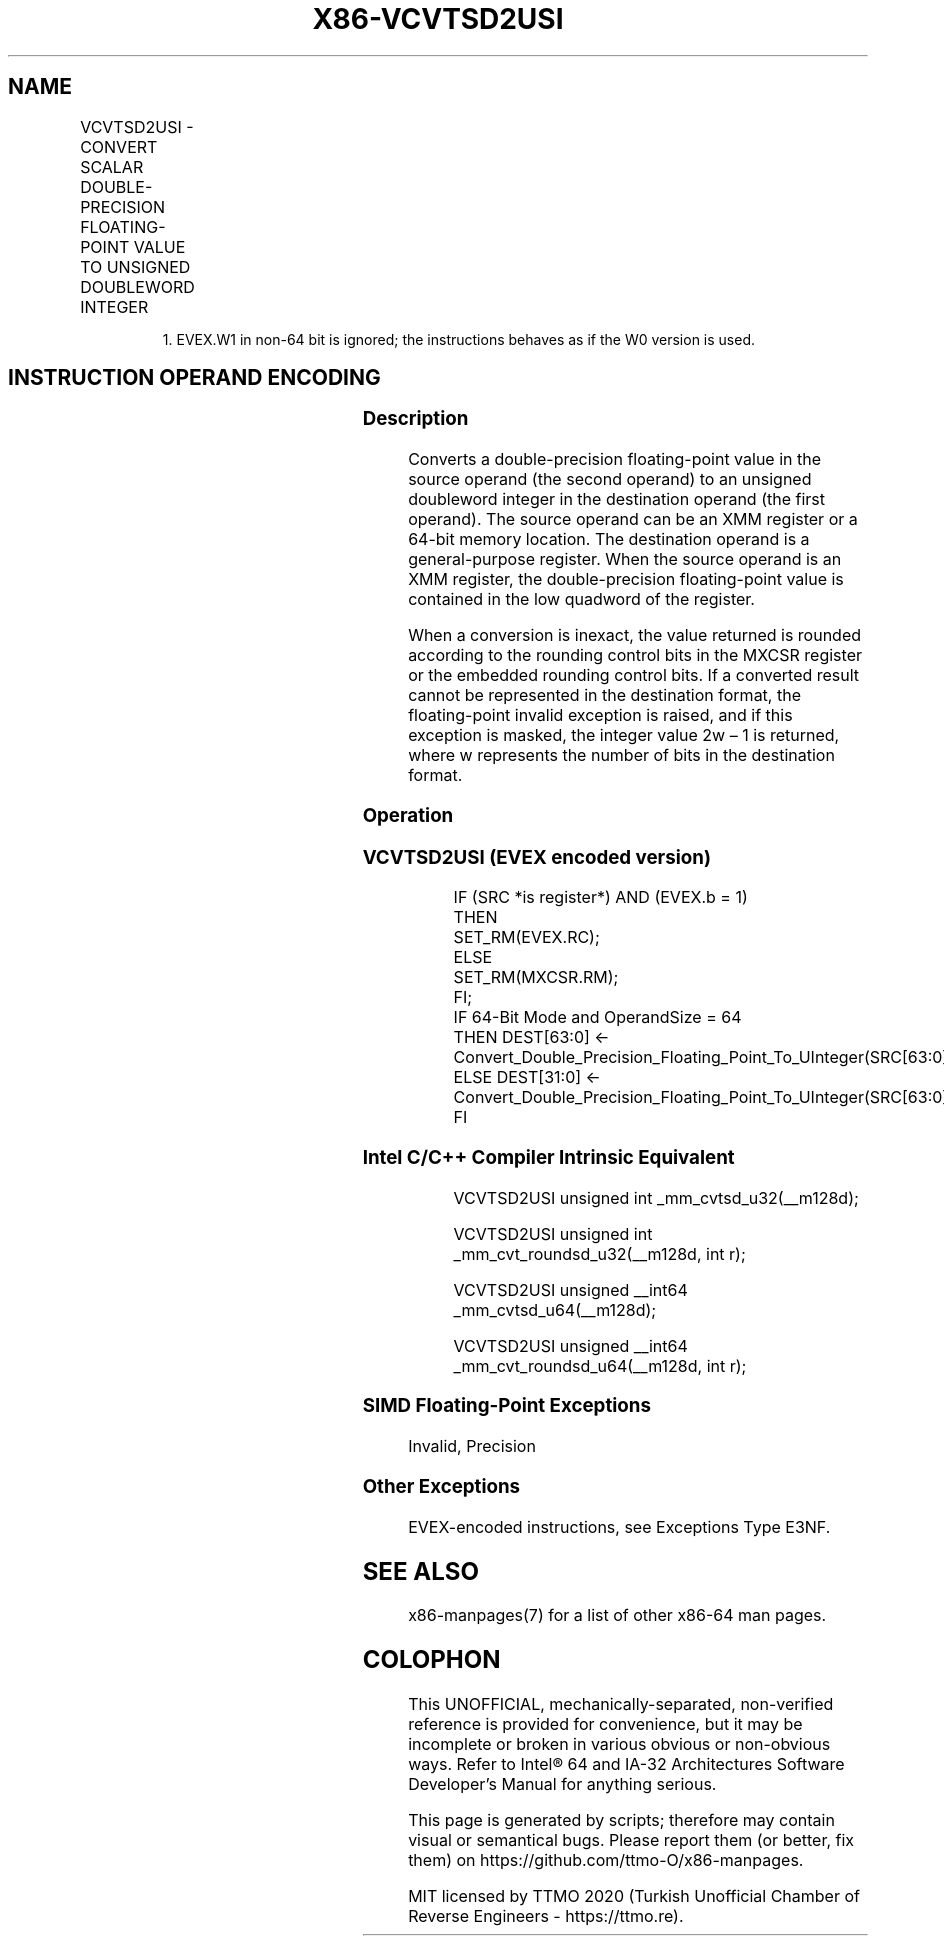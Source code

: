 .nh
.TH "X86-VCVTSD2USI" "7" "May 2019" "TTMO" "Intel x86-64 ISA Manual"
.SH NAME
VCVTSD2USI - CONVERT SCALAR DOUBLE-PRECISION FLOATING-POINT VALUE TO UNSIGNED DOUBLEWORD INTEGER
.TS
allbox;
l l l l l 
l l l l l .
\fB\fCOpcode/Instruction\fR	\fB\fCOp/En\fR	\fB\fC64/32 bit Mode Support\fR	\fB\fCCPUID Feature Flag\fR	\fB\fCDescription\fR
T{
EVEX.LIG.F2.0F.W0 79 /r VCVTSD2USI r32, xmm1/m64{er}
T}
	A	V/V	AVX512F	T{
Convert one double\-precision floating\-point value from xmm1/m64 to one unsigned doubleword integer r32.
T}
T{
EVEX.LIG.F2.0F.W1 79 /r VCVTSD2USI r64, xmm1/m64{er}
T}
	A	V/N.E.1	AVX512F	T{
Convert one double\-precision floating\-point value from xmm1/m64 to one unsigned quadword integer zero\-extended into r64.
T}
.TE

.PP
.RS

.PP
1\&. EVEX.W1 in non\-64 bit is ignored; the instructions behaves as if
the W0 version is used.

.RE

.SH INSTRUCTION OPERAND ENCODING
.TS
allbox;
l l l l l l 
l l l l l l .
Op/En	Tuple Type	Operand 1	Operand 2	Operand 3	Operand 4
A	Tuple1 Fixed	ModRM:reg (w)	ModRM:r/m (r)	NA	NA
.TE

.SS Description
.PP
Converts a double\-precision floating\-point value in the source operand
(the second operand) to an unsigned doubleword integer in the
destination operand (the first operand). The source operand can be an
XMM register or a 64\-bit memory location. The destination operand is a
general\-purpose register. When the source operand is an XMM register,
the double\-precision floating\-point value is contained in the low
quadword of the register.

.PP
When a conversion is inexact, the value returned is rounded according to
the rounding control bits in the MXCSR register or the embedded rounding
control bits. If a converted result cannot be represented in the
destination format, the floating\-point invalid exception is raised, and
if this exception is masked, the integer value 2w – 1 is returned, where
w represents the number of bits in the destination format.

.SS Operation
.SS VCVTSD2USI (EVEX encoded version)
.PP
.RS

.nf
IF (SRC *is register*) AND (EVEX.b = 1)
    THEN
        SET\_RM(EVEX.RC);
    ELSE
        SET\_RM(MXCSR.RM);
FI;
IF 64\-Bit Mode and OperandSize = 64
    THEN DEST[63:0] ← Convert\_Double\_Precision\_Floating\_Point\_To\_UInteger(SRC[63:0]);
    ELSE DEST[31:0] ← Convert\_Double\_Precision\_Floating\_Point\_To\_UInteger(SRC[63:0]);
FI

.fi
.RE

.SS Intel C/C++ Compiler Intrinsic Equivalent
.PP
.RS

.nf
VCVTSD2USI unsigned int \_mm\_cvtsd\_u32(\_\_m128d);

VCVTSD2USI unsigned int \_mm\_cvt\_roundsd\_u32(\_\_m128d, int r);

VCVTSD2USI unsigned \_\_int64 \_mm\_cvtsd\_u64(\_\_m128d);

VCVTSD2USI unsigned \_\_int64 \_mm\_cvt\_roundsd\_u64(\_\_m128d, int r);

.fi
.RE

.SS SIMD Floating\-Point Exceptions
.PP
Invalid, Precision

.SS Other Exceptions
.PP
EVEX\-encoded instructions, see Exceptions Type E3NF.

.SH SEE ALSO
.PP
x86\-manpages(7) for a list of other x86\-64 man pages.

.SH COLOPHON
.PP
This UNOFFICIAL, mechanically\-separated, non\-verified reference is
provided for convenience, but it may be incomplete or broken in
various obvious or non\-obvious ways. Refer to Intel® 64 and IA\-32
Architectures Software Developer’s Manual for anything serious.

.br
This page is generated by scripts; therefore may contain visual or semantical bugs. Please report them (or better, fix them) on https://github.com/ttmo-O/x86-manpages.

.br
MIT licensed by TTMO 2020 (Turkish Unofficial Chamber of Reverse Engineers - https://ttmo.re).
